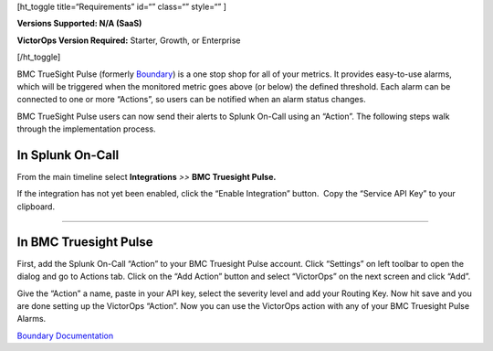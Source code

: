 [ht_toggle title=“Requirements” id=“” class=“” style=“” ]

**Versions Supported: N/A (SaaS)**

**VictorOps Version Required:** Starter, Growth, or Enterprise

[/ht_toggle]

BMC TrueSight Pulse (formerly
`Boundary <http://www.boundary.com/>`__) is a one stop shop for all of
your metrics. It provides easy-to-use alarms, which will be triggered
when the monitored metric goes above (or below) the defined threshold.
Each alarm can be connected to one or more “Actions”, so users can be
notified when an alarm status changes.

BMC TrueSight Pulse users can now send their alerts to Splunk On-Call
using an “Action”. The following steps walk through the implementation
process.

In Splunk On-Call
-----------------

From the main timeline select **Integrations** *>>* **BMC Truesight
Pulse.**

If the integration has not yet been enabled, click the “Enable
Integration” button.  Copy the “Service API Key” to your clipboard.

.. image:: /_images/spoc/Integration-BMC-page-final.png

--------------

In BMC Truesight Pulse
----------------------

First, add the Splunk On-Call “Action” to your BMC Truesight Pulse
account. Click “Settings” on left toolbar to open the dialog and go to
Actions tab. Click on the “Add Action” button and select “VictorOps” on
the next screen and click “Add”.\ |bmc1| |bmc2|

Give the “Action” a name, paste in your API key, select the severity
level and add your Routing Key. Now hit save and you are done setting up
the VictorOps “Action”. |bmc5| Now you can use the VictorOps action with
any of your BMC Truesight Pulse Alarms.

`Boundary
Documentation <https://help.boundary.com/hc/en-us/articles/202425491>`__

.. |bmc1| image:: /_images/spoc/BMC1.png
.. |bmc2| image:: /_images/spoc/BMC2.png
.. |bmc5| image:: /_images/spoc/BMC5.png
